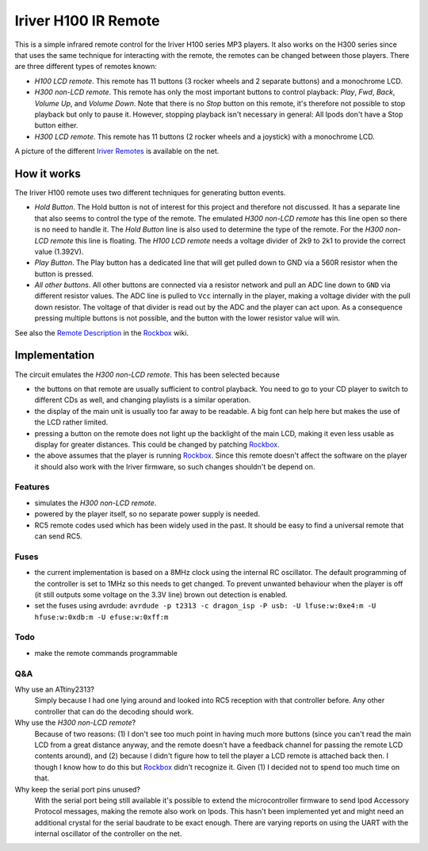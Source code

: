 =====================
Iriver H100 IR Remote
=====================
This is a simple infrared remote control for the Iriver H100 series MP3
players. It also works on the H300 series since that uses the same technique
for interacting with the remote, the remotes can be changed between those
players. There are three different types of remotes known:

- *H100 LCD remote*.
  This remote has 11 buttons (3 rocker wheels and 2 separate buttons) and a
  monochrome LCD.
- *H300 non-LCD remote*.
  This remote has only the most important buttons to control playback: *Play*,
  *Fwd*, *Back*, *Volume Up*, and *Volume Down*.  Note that there is no *Stop*
  button on this remote, it's therefore not possible to stop playback but only
  to pause it. However, stopping playback isn't necessary in general: All Ipods
  don't have a Stop button either.
- *H300 LCD remote*.
  This remote has 11 buttons (2 rocker wheels and a joystick) with a monochrome
  LCD.

A picture of the different `Iriver Remotes`_ is available on the net.


How it works
============
The Iriver H100 remote uses two different techniques for generating button
events.

- *Hold Button*. The Hold button is not of interest for this project and
  therefore not discussed. It has a separate line that also seems to control
  the type of the remote. The emulated *H300 non-LCD remote* has this line open
  so there is no need to handle it.
  The *Hold Button* line is also used to determine the type of the remote. For
  the *H300 non-LCD remote* this line is floating. The *H100 LCD remote* needs
  a voltage divider of 2k9 to 2k1 to provide the correct value (1.392V).

- *Play Button*. The Play button has a dedicated line that will get pulled down
  to GND via a 560R resistor when the button is pressed.

- *All other buttons*. All other buttons are connected via a resistor network
  and pull an ADC line down to ``GND`` via different resistor values. The ADC
  line is pulled to ``Vcc`` internally in the player, making a voltage divider
  with the pull down resistor. The voltage of that divider is read out by the
  ADC and the player can act upon. As a consequence pressing multiple buttons
  is not possible, and the button with the lower resistor value will win.

See also the `Remote Description`_ in the Rockbox_ wiki.


Implementation
==============
The circuit emulates the *H300 non-LCD remote*. This has been selected because

- the buttons on that remote are usually sufficient to control playback. You
  need to go to your CD player to switch to different CDs as well, and changing
  playlists is a similar operation.
- the display of the main unit is usually too far away to be readable. A big
  font can help here but makes the use of the LCD rather limited.
- pressing a button on the remote does not light up the backlight of the main
  LCD, making it even less usable as display for greater distances. This could
  be changed by patching Rockbox_.
- the above assumes that the player is running Rockbox_. Since this remote
  doesn't affect the software on the player it should also work with the Iriver
  firmware, so such changes shouldn't be depend on.

Features
--------
- simulates the *H300 non-LCD remote*.
- powered by the player itself, so no separate power supply is needed.
- RC5 remote codes used which has been widely used in the past. It should be
  easy to find a universal remote that can send RC5.

Fuses
-----
- the current implementation is based on a 8MHz clock using the internal RC
  oscillator. The default programming of the controller is set to 1MHz so this
  needs to get changed.  To prevent unwanted behaviour when the player is off
  (it still outputs some voltage on the 3.3V line) brown out detection is
  enabled.
- set the fuses using avrdude:
  ``avrdude -p t2313 -c dragon_isp -P usb: -U lfuse:w:0xe4:m -U hfuse:w:0xdb:m -U efuse:w:0xff:m``

Todo
----
- make the remote commands programmable

Q&A
---
Why use an ATtiny2313?
  Simply because I had one lying around and looked into RC5 reception with that
  controller before. Any other controller that can do the decoding should work.

Why use the *H300 non-LCD remote*?
  Because of two reasons: (1) I don't see too much point in having much more
  buttons (since you can't read the main LCD from a great distance anyway, and
  the remote doesn't have a feedback channel for passing the remote LCD
  contents around), and (2) because I didn't figure how to tell the player a
  LCD remote is attached back then. I though I know how to do this but Rockbox_
  didn't recognize it. Given (1) I decided not to spend too much time on that.

Why keep the serial port pins unused?
  With the serial port being still available it's possible to extend the
  microcontroller firmware to send Ipod Accessory Protocol messages, making the
  remote also work on Ipods.
  This hasn't been implemented yet and might need an additional crystal for the
  serial baudrate to be exact enough. There are varying reports on using the
  UART with the internal oscillator of the controller on the net.


.. _Rockbox: http://www.rockbox.org
.. _Iriver Remotes: https://picasaweb.google.com/peter.dhoye/RockboxDevcon2008#5216945741059780466
.. _Remote Description: http://www.rockbox.org/wiki/IriverHardwareComponents#Remote_Control
.. _RC5 description: http://www.sbprojects.com/knowledge/ir/rc5.htm
